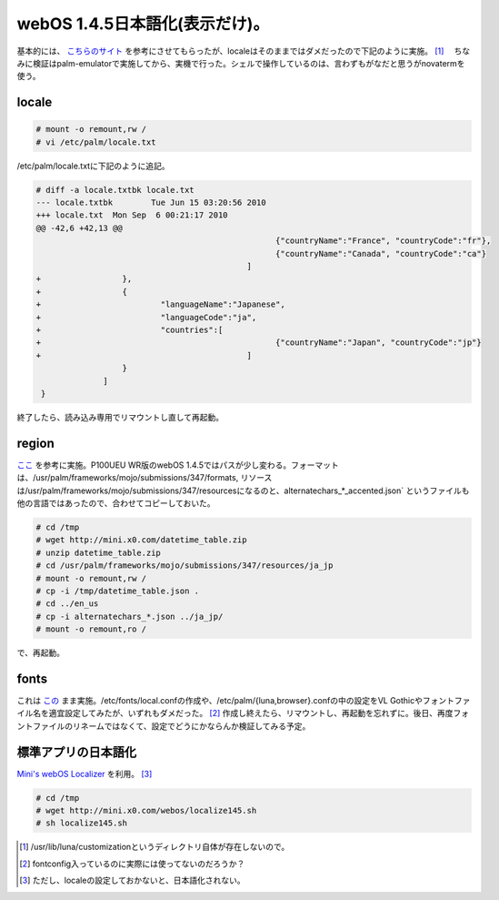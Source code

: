 webOS 1.4.5日本語化(表示だけ)。
===============================

基本的には、 `こちらのサイト <http://mini.x0.com/2009/11/12/612/>`_ を参考にさせてもらったが、localeはそのままではダメだったので下記のように実施。 [#]_ 　ちなみに検証はpalm-emulatorで実施してから、実機で行った。シェルで操作しているのは、言わずもがなだと思うがnovatermを使う。




locale
------



.. code-block:: sh


   # mount -o remount,rw /
   # vi /etc/palm/locale.txt




/etc/palm/locale.txtに下記のように追記。


.. code-block:: sh


   # diff -a locale.txtbk locale.txt
   --- locale.txtbk        Tue Jun 15 03:20:56 2010
   +++ locale.txt  Mon Sep  6 00:21:17 2010
   @@ -42,6 +42,13 @@
                                                     {"countryName":"France", "countryCode":"fr"},
                                                     {"countryName":"Canada", "countryCode":"ca"}
                                               ]
   +                 },
   +                 {
   +                         "languageName":"Japanese",
   +                         "languageCode":"ja",
   +                         "countries":[
   +                                                 {"countryName":"Japan", "countryCode":"jp"}
   +                                           ]
                     }
                 ]
    }




終了したら、読み込み専用でリマウントし直して再起動。




region
------


`ここ <http://mini.x0.com/2009/10/25/540/>`_ を参考に実施。P100UEU WR版のwebOS 1.4.5ではパスが少し変わる。フォーマットは、/usr/palm/frameworks/mojo/submissions/347/formats, リソースは/usr/palm/frameworks/mojo/submissions/347/resourcesになるのと、alternatechars_*_accented.json` というファイルも他の言語ではあったので、合わせてコピーしておいた。




.. code-block:: sh


   # cd /tmp
   # wget http://mini.x0.com/datetime_table.zip
   # unzip datetime_table.zip
   # cd /usr/palm/frameworks/mojo/submissions/347/resources/ja_jp
   # mount -o remount,rw /
   # cp -i /tmp/datetime_table.json .
   # cd ../en_us
   # cp -i alternatechars_*.json ../ja_jp/
   # mount -o remount,ro /


で、再起動。




fonts
-----


これは `この <http://mini.x0.com/2009/10/18/490/>`_ まま実施。/etc/fonts/local.confの作成や、/etc/palm/{luna,browser}.confの中の設定をVL Gothicやフォントファイル名を適宜設定してみたが、いずれもダメだった。 [#]_ 作成し終えたら、リマウントし、再起動を忘れずに。後日、再度フォントファイルのリネームではなくて、設定でどうにかならんか検証してみる予定。




標準アプリの日本語化
--------------------


`Mini's webOS Localizer <http://usagiya.g-com.ne.jp/mini/localize140/localize140.htm>`_ を利用。 [#]_ 


.. code-block:: sh


   # cd /tmp
   # wget http://mini.x0.com/webos/localize145.sh
   # sh localize145.sh





.. [#] /usr/lib/luna/customizationというディレクトリ自体が存在しないので。
.. [#] fontconfig入っているのに実際には使ってないのだろうか？
.. [#] ただし、localeの設定しておかないと、日本語化されない。


.. author:: default
.. categories:: gadget,Unix/Linux
.. comments::
